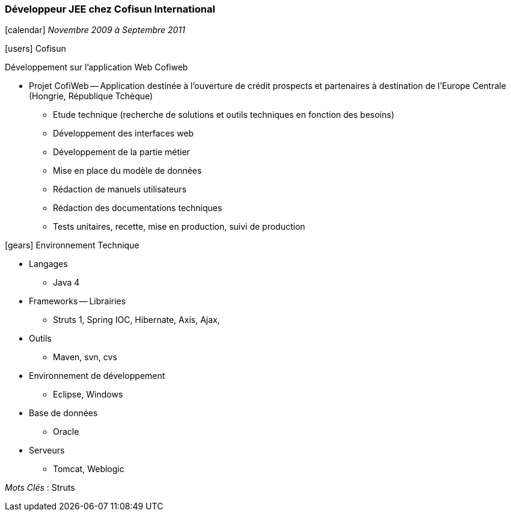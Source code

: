 === Développeur JEE chez Cofisun International
****
icon:calendar[] _Novembre 2009 à Septembre 2011_

icon:users[] Cofisun

Développement sur l'application Web Cofiweb

* Projet CofiWeb -- Application destinée à l'ouverture de crédit prospects et partenaires à destination de l'Europe Centrale (Hongrie, République Tchèque)
** Etude technique (recherche de solutions et outils techniques en fonction des besoins)
** Développement des interfaces web
** Développement de la partie métier
** Mise en place du modèle de données
** Rédaction de manuels utilisateurs
** Rédaction des documentations techniques
** Tests unitaires, recette, mise en production, suivi de production

icon:gears[] Environnement Technique

** Langages

*** Java 4

** Frameworks -- Librairies

*** Struts 1, Spring IOC, Hibernate, Axis, Ajax,

** Outils

*** Maven, svn, cvs

** Environnement de développement

*** Eclipse, Windows

** Base de données

*** Oracle

** Serveurs

*** Tomcat, Weblogic

_Mots Clés_ : Struts

****
